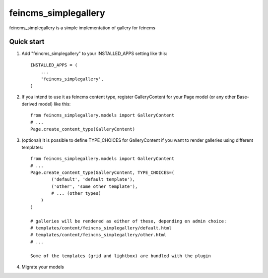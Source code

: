 =====================
feincms_simplegallery
=====================

feincms_simplegallery is a simple implementation of gallery for feincms

Quick start
-----------

1. Add "feincms_simplegallery" to your INSTALLED_APPS setting like this::

    INSTALLED_APPS = (
        ...
        'feincms_simplegallery',
    )

2. If you intend to use it as feincms content type, register GalleryContent 
   for your Page model (or any other Base-derived model) like this::

    from feincms_simplegallery.models import GalleryContent
    # ...
    Page.create_content_type(GalleryContent)

3. (optional) It is possible to define TYPE_CHOICES for GalleryContent if you want to 
   render galleries using different templates::

    from feincms_simplegallery.models import GalleryContent
    # ...
    Page.create_content_type(GalleryContent, TYPE_CHOICES=(
            ('default', 'default template'),
            ('other', 'some other template'),
            # ... (other types)
        )
    )
    
    # galleries will be rendered as either of these, depending on admin choice:
    # templates/content/feincms_simplegallery/default.html
    # templates/content/feincms_simplegallery/other.html
    # ...

    Some of the templates (grid and lightbox) are bundled with the plugin

4. Migrate your models
